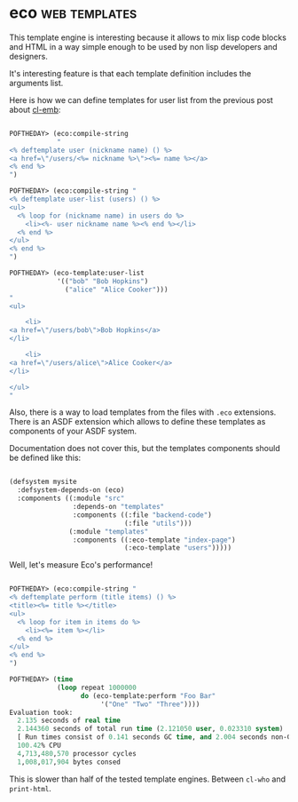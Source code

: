 * eco :web:templates:
:PROPERTIES:
:Documentation: :)
:Docstrings: :)
:Tests:    :(
:Examples: :)
:RepositoryActivity: :(
:CI:       :(
:END:

This template engine is interesting because it allows to mix lisp code
blocks and HTML in a way simple enough to be used by non lisp developers
and designers.

It's interesting feature is that each template definition includes the
arguments list.

Here is how we can define templates for user list from the previous post
about [[https://40ants.com/lisp-project-of-the-day/2020/09/0192-cl-emb.html][cl-emb]]:

#+begin_src lisp

POFTHEDAY> (eco:compile-string
            "
<% deftemplate user (nickname name) () %>
<a href=\"/users/<%= nickname %>\"><%= name %></a>
<% end %>
")

POFTHEDAY> (eco:compile-string "
<% deftemplate user-list (users) () %>
<ul>
  <% loop for (nickname name) in users do %>
    <li><%- user nickname name %><% end %></li>
  <% end %>
</ul>
<% end %>
")

POFTHEDAY> (eco-template:user-list
            '(("bob" "Bob Hopkins")
              ("alice" "Alice Cooker")))
"
<ul>
  
    <li>
<a href=\"/users/bob\">Bob Hopkins</a>
</li>
  
    <li>
<a href=\"/users/alice\">Alice Cooker</a>
</li>
  
</ul>
"

#+end_src

Also, there is a way to load templates from the files with ~.eco~
extensions. There is an ASDF extension which allows to define these
templates as components of your ASDF system.

Documentation does not cover this, but the templates components should
be defined like this:

#+begin_src lisp

(defsystem mysite
  :defsystem-depends-on (eco)
  :components ((:module "src"
                :depends-on "templates"
                :components ((:file "backend-code")
                             (:file "utils")))
               (:module "templates"
                :components ((:eco-template "index-page")
                             (:eco-template "users")))))

#+end_src

Well, let's measure Eco's performance!

#+begin_src lisp

POFTHEDAY> (eco:compile-string "
<% deftemplate perform (title items) () %>
<title><%= title %></title>
<ul>
  <% loop for item in items do %>
    <li><%= item %></li>
  <% end %>
</ul>
<% end %>
")

POFTHEDAY> (time
            (loop repeat 1000000
                  do (eco-template:perform "Foo Bar"
                       '("One" "Two" "Three"))))
Evaluation took:
  2.135 seconds of real time
  2.144360 seconds of total run time (2.121050 user, 0.023310 system)
  [ Run times consist of 0.141 seconds GC time, and 2.004 seconds non-GC time. ]
  100.42% CPU
  4,713,480,570 processor cycles
  1,008,017,904 bytes consed

#+end_src

This is slower than half of the tested template engines. Between ~cl-who~
and ~print-html~.
